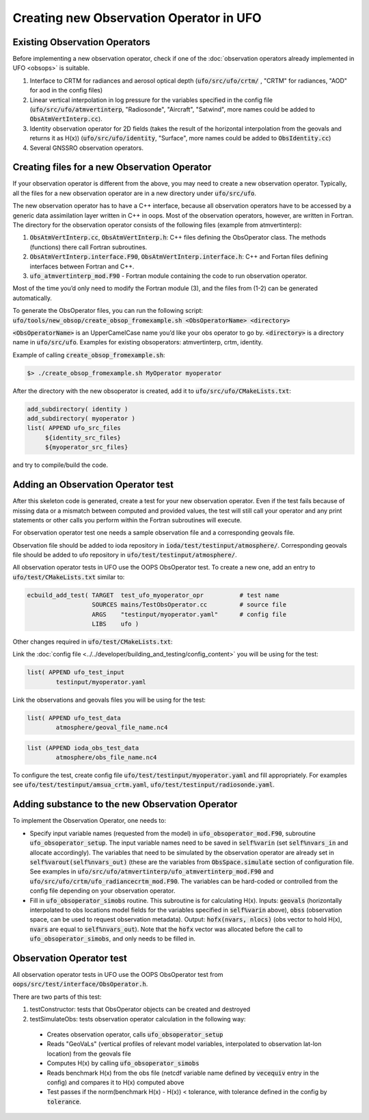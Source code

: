 .. _top-ufo-newobsop:

Creating new Observation Operator in UFO
========================================

Existing Observation Operators
------------------------------

Before implementing a new observation operator, check if one of the :doc:`observation operators already implemented in UFO <obsops>` is suitable.

1. Interface to CRTM for radiances and aerosol optical depth (:code:`ufo/src/ufo/crtm/` , "CRTM" for radiances, "AOD" for aod in the config files)
2. Linear vertical interpolation in log pressure for the variables specified in the config file (:code:`ufo/src/ufo/atmvertinterp`, "Radiosonde", "Aircraft", "Satwind", more names could be added to :code:`ObsAtmVertInterp.cc`).
3. Identity observation operator for 2D fields (takes the result of the horizontal interpolation from the geovals and returns it as H(x)) (:code:`ufo/src/ufo/identity`, "Surface", more names could be added to :code:`ObsIdentity.cc`)
4. Several GNSSRO observation operators.

Creating files for a new Observation Operator
---------------------------------------------

If your observation operator is different from the above, you may need to create a new observation operator. Typically, all the files for a new observation operator are in a new directory under :code:`ufo/src/ufo`.

The new observation operator has to have a C++ interface, because all observation operators have to be accessed by a generic data assimilation layer written in C++ in oops. Most of the observation operators, however, are written in Fortran. The directory for the observation operator consists of the following files (example from atmvertinterp):

1. :code:`ObsAtmVertInterp.cc`, :code:`ObsAtmVertInterp.h`: C++ files defining the ObsOperator class. The methods (functions) there call Fortran subroutines.
2. :code:`ObsAtmVertInterp.interface.F90`, :code:`ObsAtmVertInterp.interface.h`: C++ and Fortan files defining interfaces between Fortran and C++.
3. :code:`ufo_atmvertinterp_mod.F90` - Fortran module containing the code to run observation operator.

Most of the time you’d only need to modify the Fortran module (3), and the files from (1-2) can be generated automatically.

To generate the ObsOperator files, you can run the following script: :code:`ufo/tools/new_obsop/create_obsop_fromexample.sh <ObsOperatorName> <directory>`

:code:`<ObsOperatorName>` is an UpperCamelCase name you’d like your obs operator to go by. :code:`<directory>` is a directory name in :code:`ufo/src/ufo`. Examples for existing obsoperators: atmvertinterp, crtm, identity.

Example of calling :code:`create_obsop_fromexample.sh`:

.. code:: bash

   $> ./create_obsop_fromexample.sh MyOperator myoperator

After the directory with the new obsoperator is created, add it to :code:`ufo/src/ufo/CMakeLists.txt`:

.. code:: bash

   add_subdirectory( identity )
   add_subdirectory( myoperator )
   list( APPEND ufo_src_files
        ${identity_src_files}
        ${myoperator_src_files}

and try to compile/build the code.

Adding an Observation Operator test
-----------------------------------

After this skeleton code is generated, create a test for your new observation operator. Even if the test fails because of missing data or a mismatch between computed and provided values, the test will still call your operator and any print statements or other calls you perform within the Fortran subroutines will execute.

For observation operator test one needs a sample observation file and a corresponding geovals file.

Observation file should be added to ioda repository in :code:`ioda/test/testinput/atmosphere/`. Corresponding geovals file should be added to ufo repository in :code:`ufo/test/testinput/atmosphere/`.

All observation operator tests in UFO use the OOPS ObsOperator test. To create a new one, add an entry to :code:`ufo/test/CMakeLists.txt` similar to:

.. code:: bash

   ecbuild_add_test( TARGET  test_ufo_myoperator_opr          # test name
                     SOURCES mains/TestObsOperator.cc         # source file
                     ARGS    "testinput/myoperator.yaml"      # config file
                     LIBS    ufo )

Other changes required in :code:`ufo/test/CMakeLists.txt`:

Link the :doc:`config file <../../developer/building_and_testing/config_content>` you will be using for the test:

.. code:: bash

   list( APPEND ufo_test_input
           testinput/myoperator.yaml

Link the observations and geovals files you will be using for the test:

.. code:: bash

   list( APPEND ufo_test_data
           atmosphere/geoval_file_name.nc4

.. code:: bash

   list (APPEND ioda_obs_test_data
           atmosphere/obs_file_name.nc4

To configure the test, create config file :code:`ufo/test/testinput/myoperator.yaml` and fill appropriately. For examples see :code:`ufo/test/testinput/amsua_crtm.yaml`, :code:`ufo/test/testinput/radiosonde.yaml`.


Adding substance to the new Observation Operator
------------------------------------------------

To implement the Observation Operator, one needs to:

* Specify input variable names (requested from the model) in :code:`ufo_obsoperator_mod.F90`, subroutine :code:`ufo_obsoperator_setup`. The input variable names need to be saved in :code:`self%varin` (set :code:`self%nvars_in` and allocate accordingly). The variables that need to be simulated by the observation operator are already set in :code:`self%varout(self%nvars_out)` (these are the variables from :code:`ObsSpace.simulate` section of configuration file. See examples in :code:`ufo/src/ufo/atmvertinterp/ufo_atmvertinterp_mod.F90` and :code:`ufo/src/ufo/crtm/ufo_radiancecrtm_mod.F90`. The variables can be hard-coded or controlled from the config file depending on your observation operator.

* Fill in :code:`ufo_obsoperator_simobs` routine. This subroutine is for calculating H(x). Inputs: :code:`geovals` (horizontally interpolated to obs locations model fields for the variables specified in :code:`self%varin` above), :code:`obss` (observation space, can be used to request observation metadata). Output: :code:`hofx(nvars, nlocs)` (obs vector to hold H(x), :code:`nvars` are equal to :code:`self%nvars_out`). Note that the :code:`hofx` vector was allocated before the call to :code:`ufo_obsoperator_simobs`, and only needs to be filled in.

Observation Operator test
-------------------------

All observation operator tests in UFO use the OOPS ObsOperator test from :code:`oops/src/test/interface/ObsOperator.h`.

There are two parts of this test:

1. testConstructor: tests that ObsOperator objects can be created and destroyed

2. testSimulateObs: tests observation operator calculation in the following way:

  * Creates observation operator, calls :code:`ufo_obsoperator_setup`
  * Reads "GeoVaLs" (vertical profiles of relevant model variables, interpolated to observation lat-lon location) from the geovals file
  * Computes H(x) by calling :code:`ufo_obsoperator_simobs`
  * Reads benchmark H(x) from the obs file (netcdf variable name defined by :code:`vecequiv` entry in the config) and compares it to H(x) computed above
  * Test passes if the norm(benchmark H(x) - H(x)) < tolerance, with tolerance defined in the config by :code:`tolerance`.


